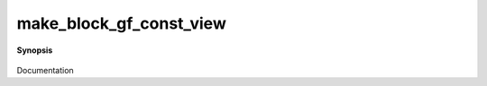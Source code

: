 ..
   Generated automatically by cpp2rst

.. highlight:: c
.. role:: red
.. role:: green
.. role:: param
.. role:: cppbrief


.. _make_block_gf_const_view:

make_block_gf_const_view
========================


**Synopsis**

 .. rst-class:: cppsynopsis

    1. | :cppbrief:`Make a block const_view from the G. Indices are '0', '1', '2', ....`
       | :green:`template<typename G0, typename G>`
       | block_gf_const_view_of<G0> :red:`make_block_gf_const_view` (G0 && :param:`g0`, G &&... :param:`g`)

    2. | :cppbrief:`Create block_gf_const_view from vector of views`
       | :green:`template<typename Gf>`
       | block_gf_const_view_of<Gf> :red:`make_block_gf_const_view` (std::vector<Gf> & :param:`v`)

    3. | :cppbrief:`Create block_gf_const_view from block_names and vector of views`
       | :green:`template<typename Gf>`
       | block_gf_const_view_of<Gf> :red:`make_block_gf_const_view` (std::vector<std::string> :param:`b`, std::vector<Gf> & :param:`v`)

Documentation